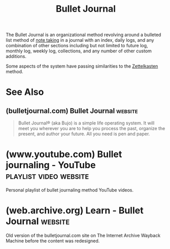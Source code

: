 :PROPERTIES:
:ID:       cd0fff7f-2afb-44a8-9a1a-f4082a62d9a5
:END:
#+title: Bullet Journal
#+filetags: :information_management:

The Bullet Journal is an organizational method revolving around a bulleted list method of [[id:6992d257-971d-40c7-a617-ec82e2541206][note taking]] in a journal with an index, daily logs, and any combination of other sections including but not limited to future log, monthly log, weekly log, collections, and any number of other custom additions.

Some aspects of the system have passing similarities to the [[id:0b355b67-af80-4908-8f9d-04fc0052ed23][Zettelkasten]] method.
* See Also
** (bulletjournal.com) Bullet Journal                               :website:
:PROPERTIES:
:ID:       32dd3bd3-c98b-4c6a-baf2-771473b3d042
:ROAM_REFS: https://bulletjournal.com/
:END:

#+begin_quote
  Bullet Journal® (aka Bujo) is a simple life operating system.  It will meet you wherever you are to help you process the past, organize the present, and author your future.  All you need is pen and paper.
#+end_quote
* (www.youtube.com) Bullet journaling - YouTube      :playlist:video:website:
:PROPERTIES:
:ID:       c151cf4a-304d-4026-a249-df58d1ebbb5c
:ROAM_REFS: https://www.youtube.com/playlist?list=PLhCCA2ix8Du-7Zv7mmhiEr_wy3IQBLAAj
:END:

Personal playlist of bullet journaling method YouTube videos.
* (web.archive.org) Learn - Bullet Journal                          :website:
:PROPERTIES:
:ID:       858be912-d6ae-48d1-9753-df19b0c423f3
:ROAM_REFS: https://web.archive.org/web/20210302131948/https:/bulletjournal.com/pages/learn
:END:

Old version of the bulletjournal.com site on The Internet Archive Wayback Machine before the content was redesigned.
